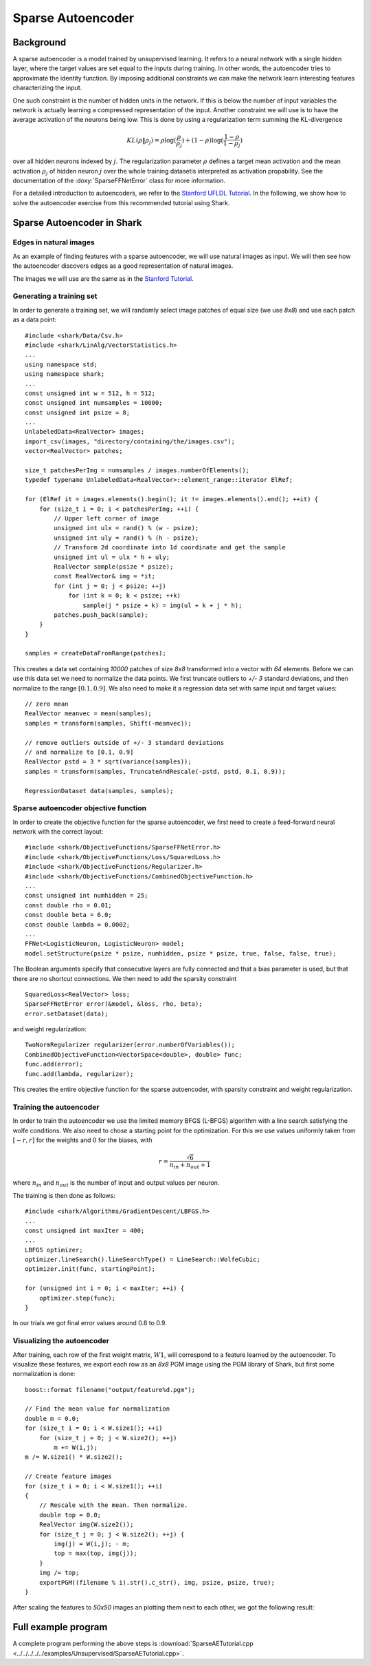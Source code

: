 ============================
Sparse Autoencoder
============================

Background
----------

A sparse autoencoder is a model trained by unsupervised learning.  It
refers to a neural network with a single hidden layer, where the
target values are set equal to the inputs during training. In other
words, the autoencoder tries to approximate the identity function.  By
imposing additional constraints we can make the network learn
interesting features characterizing the input.

One such constraint is the number of hidden units in the network. If
this is below the number of input variables the network is actually
learning a compressed representation of the input. Another constraint
we will use is to have the average activation of the neurons being low.
This is done by using a regularization term summing the KL-divergence

.. math ::
   KL(\rho \| \rho_j) = \rho \log(\frac{\rho}{\rho_j}) +
   (1 - \rho) \log(\frac{1-\rho}{1-\rho_j})

over all hidden neurons indexed by :math:`j`.  The regularization
parameter :math:`\rho` defines a target mean activation and the mean
activation :math:`\rho_j` of hidden neuron :math:`j` over the whole
training datasetis interpreted as activation propability.  See the
documentation of the :doxy:`SparseFFNetError` class for more
information.

For a detailed introduction to autoencoders, we refer to the `Stanford
UFLDL Tutorial
<http://ufldl.stanford.edu/wiki/index.php/Exercise:Sparse_Autoencoder>`_.
In the following, we show how to solve the autoencoder exercise from
this recommended tutorial using Shark.


Sparse Autoencoder in Shark
---------------------------

Edges in natural images
^^^^^^^^^^^^^^^^^^^^^^^

As an example of finding features with a sparse autoencoder, we will
use natural images as input. We will then see how the autoencoder
discovers edges as a good representation of natural images.

The images we will use are the same as in the `Stanford Tutorial
<http://ufldl.stanford.edu/wiki/index.php/Exercise:Sparse_Autoencoder>`_.


Generating a training set
^^^^^^^^^^^^^^^^^^^^^^^^^

In order to generate a training set, we will randomly select image patches
of equal size (we use *8x8*) and use each patch as a data point: ::

  #include <shark/Data/Csv.h>
  #include <shark/LinAlg/VectorStatistics.h>
  ...
  using namespace std;
  using namespace shark;
  ...
  const unsigned int w = 512, h = 512;
  const unsigned int numsamples = 10000;
  const unsigned int psize = 8;
  ...
  UnlabeledData<RealVector> images;
  import_csv(images, "directory/containing/the/images.csv");
  vector<RealVector> patches;

  size_t patchesPerImg = numsamples / images.numberOfElements();
  typedef typename UnlabeledData<RealVector>::element_range::iterator ElRef;

  for (ElRef it = images.elements().begin(); it != images.elements().end(); ++it) {
      for (size_t i = 0; i < patchesPerImg; ++i) {
          // Upper left corner of image
          unsigned int ulx = rand() % (w - psize);
          unsigned int uly = rand() % (h - psize);
          // Transform 2d coordinate into 1d coordinate and get the sample
          unsigned int ul = ulx * h + uly;
          RealVector sample(psize * psize);
          const RealVector& img = *it;
          for (int j = 0; j < psize; ++j)
              for (int k = 0; k < psize; ++k)
                  sample(j * psize + k) = img(ul + k + j * h);
          patches.push_back(sample);
      }
  }

  samples = createDataFromRange(patches);

This creates a data set containing *10000* patches of size *8x8* transformed
into a vector with *64* elements. Before we can use this data set we need
to normalize the data points. We first truncate outliers to *+/- 3* standard
deviations, and then normalize to the range :math:`[0.1, 0.9]`. We also need
to make it a regression data set with same input and target values: ::

  // zero mean
  RealVector meanvec = mean(samples);
  samples = transform(samples, Shift(-meanvec));

  // remove outliers outside of +/- 3 standard deviations
  // and normalize to [0.1, 0.9]
  RealVector pstd = 3 * sqrt(variance(samples));
  samples = transform(samples, TruncateAndRescale(-pstd, pstd, 0.1, 0.9));

  RegressionDataset data(samples, samples);


Sparse autoencoder objective function
^^^^^^^^^^^^^^^^^^^^^^^^^^^^^^^^^^^^^

In order to create the objective function for the sparse autoencoder,
we first need to create a feed-forward neural network with the correct
layout: ::

  #include <shark/ObjectiveFunctions/SparseFFNetError.h>
  #include <shark/ObjectiveFunctions/Loss/SquaredLoss.h>
  #include <shark/ObjectiveFunctions/Regularizer.h>
  #include <shark/ObjectiveFunctions/CombinedObjectiveFunction.h>
  ...
  const unsigned int numhidden = 25;
  const double rho = 0.01;
  const double beta = 6.0;
  const double lambda = 0.0002;
  ...
  FFNet<LogisticNeuron, LogisticNeuron> model;
  model.setStructure(psize * psize, numhidden, psize * psize, true, false, false, true);

The Boolean arguments specify that consecutive layers are fully
connected and that a bias parameter is used, but that there are no shortcut connections.
We then need to add the sparsity constraint ::

  SquaredLoss<RealVector> loss;
  SparseFFNetError error(&model, &loss, rho, beta);
  error.setDataset(data);

and weight regularization: ::

  TwoNormRegularizer regularizer(error.numberOfVariables());
  CombinedObjectiveFunction<VectorSpace<double>, double> func;
  func.add(error);
  func.add(lambda, regularizer);

This creates the entire objective function for the sparse autoencoder,
with sparsity constraint and weight regularization.


Training the autoencoder
^^^^^^^^^^^^^^^^^^^^^^^^

In order to train the autoencoder we use the limited memory BFGS (L-BFGS)
algorithm with a line search satisfying the wolfe conditions. We also need
to chose a starting point for the optimization. For this we use values
uniformly taken from :math:`[-r, r]` for the weights and :math:`0` for the
biases, with

.. math ::
    r = \frac{\sqrt{6}}{n_{in} + n_{out} + 1}

where :math:`n_{in}` and :math:`n_{out}` is the number of input and output
values per neuron.

The training is then done as follows: ::

  #include <shark/Algorithms/GradientDescent/LBFGS.h>
  ...
  const unsigned int maxIter = 400;
  ...
  LBFGS optimizer;
  optimizer.lineSearch().lineSearchType() = LineSearch::WolfeCubic;
  optimizer.init(func, startingPoint);

  for (unsigned int i = 0; i < maxIter; ++i) {
      optimizer.step(func);
  }

In our trials we got final error values around 0.8 to 0.9.


Visualizing the autoencoder
^^^^^^^^^^^^^^^^^^^^^^^^^^^

After training, each row of the first weight matrix, :math:`W1`, will
correspond to a feature learned by the autoencoder. To visualize these
features, we export each row as an *8x8* PGM image using the PGM library
of Shark, but first some normalization is done: ::

  boost::format filename("output/feature%d.pgm");

  // Find the mean value for normalization
  double m = 0.0;
  for (size_t i = 0; i < W.size1(); ++i)
      for (size_t j = 0; j < W.size2(); ++j)
          m += W(i,j);
  m /= W.size1() * W.size2();

  // Create feature images
  for (size_t i = 0; i < W.size1(); ++i)
  {
      // Rescale with the mean. Then normalize.
      double top = 0.0;
      RealVector img(W.size2());
      for (size_t j = 0; j < W.size2(); ++j) {
          img(j) = W(i,j); - m;
          top = max(top, img(j));
      }
      img /= top;
      exportPGM((filename % i).str().c_str(), img, psize, psize, true);
  }

After scaling the features to *50x50* images an plotting them next to
each other, we got the following result:

.. figure:: ../images/features.*
  :scale: 100%
  :alt: Plot of features learned by the autoencoder


Full example program
--------------------

A complete program performing the above steps is :download:`SparseAETutorial.cpp
<../../../../../examples/Unsupervised/SparseAETutorial.cpp>`.
